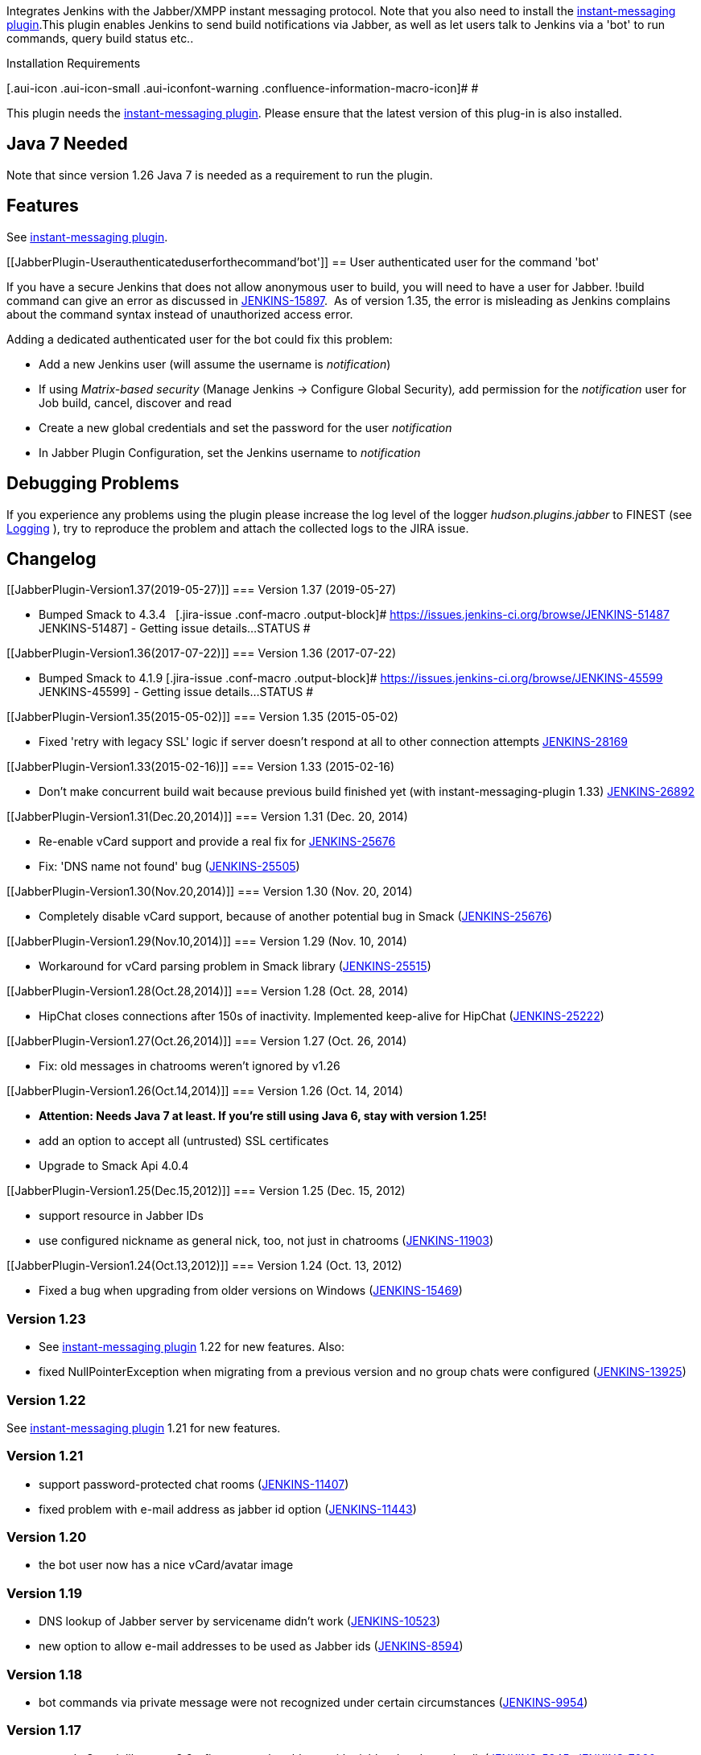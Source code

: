 [.conf-macro .output-inline]##Integrates Jenkins with the Jabber/XMPP
instant messaging protocol. Note that you also need to install the
http://wiki.jenkins-ci.org/display/JENKINS/Instant+Messaging+Plugin[instant-messaging
plugin].##This plugin enables Jenkins to send build notifications via
Jabber, as well as let users talk to Jenkins via a 'bot' to run
commands, query build status etc.. 

Installation Requirements

[.aui-icon .aui-icon-small .aui-iconfont-warning .confluence-information-macro-icon]#
#

This plugin needs the
http://wiki.jenkins-ci.org/display/JENKINS/Instant+Messaging+Plugin[instant-messaging
plugin]. Please ensure that the latest version of this plug-in is also
installed.

[[JabberPlugin-Java7Needed]]
== Java 7 Needed

Note that since version 1.26 Java 7 is needed as a requirement to run
the plugin.

[[JabberPlugin-Features]]
== Features

See
http://wiki.jenkins-ci.org/display/JENKINS/Instant+Messaging+Plugin[instant-messaging
plugin].

[[JabberPlugin-Userauthenticateduserforthecommand'bot']]
== User authenticated user for the command 'bot'

If you have a secure Jenkins that does not allow anonymous user to
build, you will need to have a user for Jabber. !build command can give
an error as discussed in
https://issues.jenkins-ci.org/browse/JENKINS-15897[JENKINS-15897].  As
of version 1.35, the error is misleading as Jenkins complains about the
command syntax instead of unauthorized access error.

Adding a dedicated authenticated user for the bot could fix this
problem:

* Add a new Jenkins user (will assume the username is _notification_)
* If using _Matrix-based security_ (Manage Jenkins -> Configure Global
Security)_,_ add permission for the _notification_ user for Job build,
cancel, discover and read
* Create a new global credentials and set the password for the user
_notification_
* In Jabber Plugin Configuration, set the Jenkins username to
_notification_

[[JabberPlugin-DebuggingProblems]]
== Debugging Problems

If you experience any problems using the plugin please increase the log
level of the logger _hudson.plugins.jabber_ to FINEST (see
https://wiki.jenkins-ci.org/display/JENKINS/Logging[Logging] ), try to
reproduce the problem and attach the collected logs to the JIRA issue.

[[JabberPlugin-Changelog]]
== Changelog

[[JabberPlugin-Version1.37(2019-05-27)]]
=== Version 1.37 (2019-05-27)

* Bumped Smack to 4.3.4   [.jira-issue .conf-macro .output-block]#
https://issues.jenkins-ci.org/browse/JENKINS-51487[[.aui-icon .aui-icon-wait .issue-placeholder]##
##JENKINS-51487] - [.summary]#Getting issue details...#
[.aui-lozenge .aui-lozenge-subtle .aui-lozenge-default .issue-placeholder]#STATUS#
#

[[JabberPlugin-Version1.36(2017-07-22)]]
=== Version 1.36 (2017-07-22)

* Bumped Smack to 4.1.9 [.jira-issue .conf-macro .output-block]#
https://issues.jenkins-ci.org/browse/JENKINS-45599[[.aui-icon .aui-icon-wait .issue-placeholder]##
##JENKINS-45599] - [.summary]#Getting issue details...#
[.aui-lozenge .aui-lozenge-subtle .aui-lozenge-default .issue-placeholder]#STATUS#
#

[[JabberPlugin-Version1.35(2015-05-02)]]
=== Version 1.35 (2015-05-02)

* Fixed 'retry with legacy SSL' logic if server doesn't respond at all
to other connection attempts
https://issues.jenkins-ci.org/browse/JENKINS-28169[JENKINS-28169]

[[JabberPlugin-Version1.33(2015-02-16)]]
=== Version 1.33 (2015-02-16)

* Don't make concurrent build wait because previous build finished yet
(with instant-messaging-plugin 1.33)
https://issues.jenkins-ci.org/browse/JENKINS-26892[JENKINS-26892]

[[JabberPlugin-Version1.31(Dec.20,2014)]]
=== Version 1.31 (Dec. 20, 2014)

* Re-enable vCard support and provide a real fix for
https://issues.jenkins-ci.org/browse/JENKINS-25676[JENKINS-25676]
* Fix: 'DNS name not found' bug
(https://issues.jenkins-ci.org/browse/JENKINS-25505[JENKINS-25505])

[[JabberPlugin-Version1.30(Nov.20,2014)]]
=== Version 1.30 (Nov. 20, 2014)

* Completely disable vCard support, because of another potential bug in
Smack
(https://issues.jenkins-ci.org/browse/JENKINS-25676[JENKINS-25676])

[[JabberPlugin-Version1.29(Nov.10,2014)]]
=== Version 1.29 (Nov. 10, 2014)

* Workaround for vCard parsing problem in Smack library
(https://issues.jenkins-ci.org/browse/JENKINS-25515[JENKINS-25515])

[[JabberPlugin-Version1.28(Oct.28,2014)]]
=== Version 1.28 (Oct. 28, 2014)

* HipChat closes connections after 150s of inactivity. Implemented
keep-alive for HipChat
(https://issues.jenkins-ci.org/browse/JENKINS-25222[JENKINS-25222])

[[JabberPlugin-Version1.27(Oct.26,2014)]]
=== Version 1.27 (Oct. 26, 2014)

* Fix: old messages in chatrooms weren't ignored by v1.26

[[JabberPlugin-Version1.26(Oct.14,2014)]]
=== Version 1.26 (Oct. 14, 2014)

* *Attention: Needs Java 7 at least. If you're still using Java 6, stay
with version 1.25!*
* add an option to accept all (untrusted) SSL certificates
* Upgrade to Smack Api 4.0.4

[[JabberPlugin-Version1.25(Dec.15,2012)]]
=== Version 1.25 (Dec. 15, 2012)

* support resource in Jabber IDs
* use configured nickname as general nick, too, not just in chatrooms
(https://issues.jenkins-ci.org/browse/JENKINS-11903[JENKINS-11903])

[[JabberPlugin-Version1.24(Oct.13,2012)]]
=== Version 1.24 (Oct. 13, 2012)

* Fixed a bug when upgrading from older versions on Windows
(https://issues.jenkins-ci.org/browse/JENKINS-15469[JENKINS-15469])

[[JabberPlugin-Version1.23]]
=== Version 1.23

* See http://wiki.jenkins-ci.org/display/HUDSON/Instant+Messaging+Plugin[instant-messaging
plugin] 1.22 for new features. Also:
* fixed NullPointerException when migrating from a previous version and
no group chats were configured
(https://issues.jenkins-ci.org/browse/JENKINS-13925[JENKINS-13925])

[[JabberPlugin-Version1.22]]
=== Version 1.22

See http://wiki.jenkins-ci.org/display/JENKINS/Instant+Messaging+Plugin[instant-messaging
plugin] 1.21 for new features.

[[JabberPlugin-Version1.21]]
=== Version 1.21

* support password-protected chat rooms
(https://issues.jenkins-ci.org/browse/JENKINS-11407[JENKINS-11407])
* fixed problem with e-mail address as jabber id option
(https://issues.jenkins-ci.org/browse/JENKINS-11443[JENKINS-11443])

[[JabberPlugin-Version1.20]]
=== Version 1.20

* the bot user now has a nice vCard/avatar image

[[JabberPlugin-Version1.19]]
=== Version 1.19

* DNS lookup of Jabber server by servicename didn't work
(https://issues.jenkins-ci.org/browse/JENKINS-10523[JENKINS-10523])
* new option to allow e-mail addresses to be used as Jabber ids
(https://issues.jenkins-ci.org/browse/JENKINS-8594[JENKINS-8594])

[[JabberPlugin-Version1.18]]
=== Version 1.18

* bot commands via private message were not recognized under certain
circumstances
(https://issues.jenkins-ci.org/browse/JENKINS-9954[JENKINS-9954])

[[JabberPlugin-Version1.17]]
=== Version 1.17

* upgrade Smack library to 3.2 - fixes several problems with ejabberd
and googletalk
(https://issues.jenkins-ci.org/browse/JENKINS-5345[JENKINS-5345],
https://issues.jenkins-ci.org/browse/JENKINS-7060[JENKINS-7060],
https://issues.jenkins-ci.org/browse/JENKINS-8426[JENKINS-8426])

[[JabberPlugin-Version1.16]]
=== Version 1.16

* See
https://wiki.jenkins-ci.org/display/JENKINS/Instant+Messaging+Plugin#InstantMessagingPlugin-Version1.16[Instant-Messaging
plugin 1.16] for new features

[[JabberPlugin-Version1.15]]
=== Version 1.15

* See
https://wiki.jenkins-ci.org/display/JENKINS/Instant+Messaging+Plugin#InstantMessagingPlugin-Version1.15[Instant-Messaging
plugin 1.15] for new features

[[JabberPlugin-Version1.14]]
=== Version 1.14

* proxy support (thanks to felfert for the patch)
* see
http://wiki.jenkins-ci.org/display/JENKINS/Instant+Messaging+Plugin[instant-messaging
plugin] 1.14 for further changes!

[[JabberPlugin-Version1.13]]
=== Version 1.13

* new feature: new chat notifier which prints the failing tests, too
http://issues.jenkins-ci.org/browse/JENKINS-7035[JENKINS-7035]

[[JabberPlugin-Version1.12]]
=== Version 1.12

* improvement: bot commands are now extensible and open for other
plugins (see class BotCommand).
* improvement: added an extension point to customize the message the bot
sends to chats for notification (see class BuildToChatNotifier).
* improvement: re-added legacy SSL support (seems like there are still
some XMPP servers out there which need it)
(http://issues.jenkins-ci.org/browse/JENKINS-6863[JENKINS-6863] )

[[JabberPlugin-Version1.11]]
=== Version 1.11

* fixed: disconnects (and no reconnects) when changing the global config
(http://issues.jenkins-ci.org/browse/JENKINS-6993[JENKINS-6993])
* improved behaviour when plugin is disabled. I.e. doesn't log
unnecessary stuff.
* fixed: plugin's configure option not visible
http://issues.jenkins-ci.org/browse/JENKINS-5978[JENKINS-5978]
http://issues.jenkins-ci.org/browse/JENKINS-5233[JENKINS-5233]

[[JabberPlugin-Version1.10]]
=== Version 1.10

* fixed: _notify upstream commiter_ would have notified committers of
'old' builds
(http://issues.jenkins-ci.org/browse/JENKINS-6712[JENKINS-6712])
* improvement: print useful project names for matrix jobs
(http://issues.jenkins-ci.org/browse/JENKINS-6560[JENKINS-6560] )
* fixed: don't delay Hudson startup
(http://issues.jenkins-ci.org/browse/JENKINS-4346[JENKINS-4346] )
* feature: _userstat_ command for bot
(http://issues.jenkins-ci.org/browse/JENKINS-6147[JENKINS-6147] )
* fixed: don't count offline computer for the executors count
(http://issues.jenkins-ci.org/browse/JENKINS-6387[JENKINS-6387])
* improvement: print fully qualified Jabber ID in build cause
(http://issues.jenkins-ci.org/browse/JENKINS-4970[JENKINS-4970] )

[[JabberPlugin-Version1.9]]
=== Version 1.9

* allow to pass build parameters with the _build_ command
(http://issues.jenkins-ci.org/browse/JENKINS-5058[JENKINS-5058] )
* fixed: bot disconnected from conferences _when expose_ presence was
_false_ (http://issues.jenkins-ci.org/browse/JENKINS-6101[JENKINS-6101]
)

[[JabberPlugin-Version1.8]]
=== Version 1.8

* fixed connection problem with eJabberd
(http://issues.jenkins-ci.org/browse/JENKINS-6032[JENKINS-6032])
* fixed connection problem with GoogleTalk
(http://issues.jenkins-ci.org/browse/JENKINS-6009[JENKINS-6009],
http://issues.jenkins-ci.org/browse/JENKINS-6018[JENKINS-6018])
** if connection does not out-of-the-box, please disable SASL
authentication (new Jabber option under _'Configure System'_) and try
again
* fixed connection problem with Prosody server
(http://issues.jenkins-ci.org/browse/JENKINS-5803[JENKINS-5803])

[[JabberPlugin-Version1.7]]
=== Version 1.7

*ATTENTION again: there seem to be issues authenticating to several
Jabber servers with this release. So currently the best option is to
stay with Jabber v1.5 and instant-messaging v1.4. Sorry for all the
inconvenience!*

* fixed regression introduced in 1.6: old target configurations weren't
read correctly
(http://issues.jenkins-ci.org/browse/JENKINS-5976[JENKINS-5976])
* upgrade to Smack library 3.1.0
(http://issues.jenkins-ci.org/browse/JENKINS-5805[JENKINS-5805])
** *ATTENTION: Legacy SSL is no longer supported. If you really need
Legacy SSL, you should stay with v1.5 and instant-messaging plugin
v1.4.*
* Acceptance mode for subscription requests is now configurable
(http://issues.jenkins-ci.org/browse/JENKINS-5836[JENKINS-5836])
** Attention: this feature is not tested thoroughly, yet

[[JabberPlugin-Version1.6]]
=== Version 1.6

*ATTENTION: there seems to be an issue with reading old configs. I'll
publish a fixed version shortly!*

* compatibility with instant-messaging plugin 1.5

[[JabberPlugin-Version1.5]]
=== Version 1.5

* new option to inform upstream committers
(http://issues.jenkins-ci.org/browse/JENKINS-4629[JENKINS-4629] )

[[JabberPlugin-Version1.4]]
=== Version 1.4

* compatibility with instant-messaging plugin 1.3
* some very minor issues

[[JabberPlugin-Version1.3]]
=== Version 1.3

* fixed: NullPointerException if plugin was disabled in global config

[[JabberPlugin-Version1.2]]
=== Version 1.2

* fixed wrong order of Hudson credentials
[http://issues.jenkins-ci.org/browse/JENKINS-4721[JENKINS-4721] ]

[[JabberPlugin-Version1.1]]
=== Version 1.1

* works in secured Hudson instances if you specify a username and
password for the Jabber bot
* new !comment command which adds a description to builds
* show dependency to instant-messaging plugin in update center
description (D'oh, that didn't work as expected. Hope it will in 1.2)
* this version needs Hudson 1.319 or higher

[[JabberPlugin-Version1.0]]
=== Version 1.0

* This is the first release which is based on the
https://wiki.jenkins-ci.org/display/JENKINS/Instant+Messaging+Plugin[Instant
Messaging Plugin]
** Make sure that the instant messaging plugin is installed, too
** ATTENTION: Although much care has been taken to make this version
compatible with 0.11 it cannot be guaranteed that all configuration
options can be migrated successfully!
* enable/disable checkbox
[http://issues.jenkins-ci.org/browse/JENKINS-2495[JENKINS-2495]] 
* made reconnection logic more robust
* fixed status not going back to 'available' after build finishes
(again) [http://issues.jenkins-ci.org/browse/JENKINS-4337[JENKINS-4337]]

[[JabberPlugin-Version0.11]]
=== Version 0.11

* fixed per-job configuration display
* fixed jabber user-property not being visible
* command aliases in bot
* fixed status not going back to 'available' after build finishes
[http://issues.jenkins-ci.org/browse/JENKINS-4337[JENKINS-4337]]
* option to inform 'culprits' on subsequent build failures

[[JabberPlugin-Version0.10]]
=== Version 0.10

* fixed infinite loop if previous build was aborted
[http://issues.jenkins-ci.org/browse/JENKINS-4290[JENKINS-4290]]
* plugin's Jabber status changes based on Hudson's busy state
[http://issues.jenkins-ci.org/browse/JENKINS-620[JENKINS-620]]
* fixed handling of single quotes
[http://issues.jenkins-ci.org/browse/JENKINS-3215[JENKINS-3215]]
* started refactoring to split-out protocol independent part in a
shareable plugin

[[JabberPlugin-Version0.9]]
=== Version 0.9

* automatic reconnect on lost connections
* new notification strategy: "failures and fixes"
* default suffix for Jabber IDs. When entered, Jabber IDs can be
inferred from Hudson user ids +
I.e. Jabber ID = <hudson_id><extension>
(http://issues.jenkins-ci.org/browse/JENKINS-1527[issue #1527])
* 'botsnack' command massively improved
image:docs/images/wink.svg[(wink)]
* 'status' command can show all jobs for a view (-v <view>)
* new 'health' command
* bot now also works in 1-on-1 chat
(http://issues.jenkins-ci.org/browse/JENKINS-4057[issue 4057])
* lots of refactorings and code clean up

[[JabberPlugin-Version0.8]]
=== Version 0.8

* Two new commands are added: "!testresult" and "!abort"

[[JabberPlugin-Version0.7]]
=== Version 0.7

* URL Encoding in messages for SCM suspects
(http://issues.jenkins-ci.org/browse/JENKINS-2693[issue #2693])
* Add legacy SSL support and alternate nickname for group-chat
(http://issues.jenkins-ci.org/browse/JENKINS-2699[issue #2699])
* Jobs with spaces can now be launched via messages
(http://issues.jenkins-ci.org/browse/JENKINS-2700[issue #2700])

[[JabberPlugin-Version0.6]]
=== Version 0.6

* Notification for maven builds

[[JabberPlugin-Version0.5]]
=== Version 0.5

* Updated to work with Hudson 1.218.
* Fix for url encoding
(http://issues.jenkins-ci.org/browse/JENKINS-909[issue #909])

[[JabberPlugin-0.4(2007/11/22)]]
=== 0.4 (2007/11/22)

* Organized the configuration screen for gradual exposure to details.
* The plugin now works with Google Talk.
(https://issues.jenkins-ci.org/browse/JENKINS-1021[JENKINS-1021])
* Improved help documentation.
* Fixed NPE when no initial group chat is configured.

